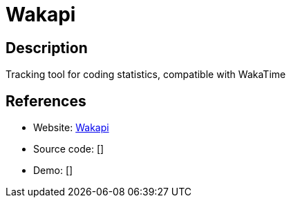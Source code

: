 = Wakapi

:Name:          Wakapi
:Language:      Wakapi
:License:       GPL-3.0
:Topic:         Software Development
:Category:      IDE/Tools
:Subcategory:   

// END-OF-HEADER. DO NOT MODIFY OR DELETE THIS LINE

== Description

Tracking tool for coding statistics, compatible with WakaTime

== References

* Website: https://github.com/n1try/wakapi[Wakapi]
* Source code: []
* Demo: []

